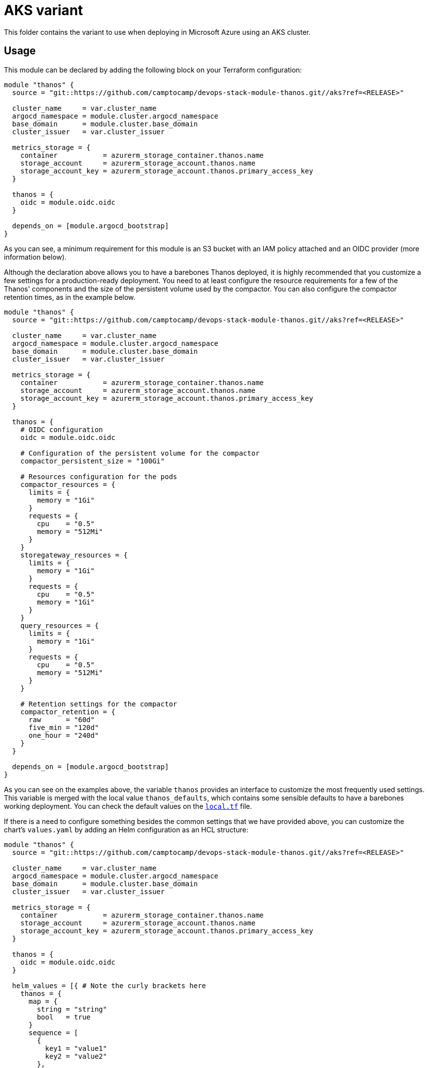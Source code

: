 = AKS variant

This folder contains the variant to use when deploying in Microsoft Azure using an AKS cluster.

== Usage

This module can be declared by adding the following block on your Terraform configuration:

[source,terraform]
----
module "thanos" {
  source = "git::https://github.com/camptocamp/devops-stack-module-thanos.git//aks?ref=<RELEASE>"

  cluster_name     = var.cluster_name
  argocd_namespace = module.cluster.argocd_namespace
  base_domain      = module.cluster.base_domain
  cluster_issuer   = var.cluster_issuer

  metrics_storage = {
    container           = azurerm_storage_container.thanos.name
    storage_account     = azurerm_storage_account.thanos.name
    storage_account_key = azurerm_storage_account.thanos.primary_access_key
  }

  thanos = {
    oidc = module.oidc.oidc
  }

  depends_on = [module.argocd_bootstrap]
}
----

As you can see, a minimum requirement for this module is an S3 bucket with an IAM policy attached and an OIDC provider (more information below).

Although the declaration above allows you to have a barebones Thanos deployed, it is highly recommended that you customize a few settings for a production-ready deployment. You need to at least configure the resource requirements for a few of the Thanos' components and the size of the persistent volume used by the compactor. You can also configure the compactor retention times, as in the example below.

[source,terraform]
----
module "thanos" {
  source = "git::https://github.com/camptocamp/devops-stack-module-thanos.git//aks?ref=<RELEASE>"

  cluster_name     = var.cluster_name
  argocd_namespace = module.cluster.argocd_namespace
  base_domain      = module.cluster.base_domain
  cluster_issuer   = var.cluster_issuer

  metrics_storage = {
    container           = azurerm_storage_container.thanos.name
    storage_account     = azurerm_storage_account.thanos.name
    storage_account_key = azurerm_storage_account.thanos.primary_access_key
  }

  thanos = {
    # OIDC configuration
    oidc = module.oidc.oidc

    # Configuration of the persistent volume for the compactor
    compactor_persistent_size = "100Gi"

    # Resources configuration for the pods
    compactor_resources = {
      limits = {
        memory = "1Gi"
      }
      requests = {
        cpu    = "0.5"
        memory = "512Mi"
      }
    }
    storegateway_resources = {
      limits = {
        memory = "1Gi"
      }
      requests = {
        cpu    = "0.5"
        memory = "1Gi"
      }
    }
    query_resources = {
      limits = {
        memory = "1Gi"
      }
      requests = {
        cpu    = "0.5"
        memory = "512Mi"
      }
    }

    # Retention settings for the compactor
    compactor_retention = {
      raw      = "60d"
      five_min = "120d"
      one_hour = "240d"
    }
  }

  depends_on = [module.argocd_bootstrap]
}
----

As you can see on the examples above, the variable `thanos` provides an interface to customize the most frequently used settings. This variable is merged with the local value `thanos_defaults`, which contains some sensible defaults to have a barebones working deployment. You can check the default values on the link:./local.tf[`local.tf`] file.

If there is a need to configure something besides the common settings that we have provided above, you can customize the chart's `values.yaml` by adding an Helm configuration as an HCL structure:

[source,terraform]
----
module "thanos" {
  source = "git::https://github.com/camptocamp/devops-stack-module-thanos.git//aks?ref=<RELEASE>"

  cluster_name     = var.cluster_name
  argocd_namespace = module.cluster.argocd_namespace
  base_domain      = module.cluster.base_domain
  cluster_issuer   = var.cluster_issuer

  metrics_storage = {
    container           = azurerm_storage_container.thanos.name
    storage_account     = azurerm_storage_account.thanos.name
    storage_account_key = azurerm_storage_account.thanos.primary_access_key
  }

  thanos = {
    oidc = module.oidc.oidc
  }

  helm_values = [{ # Note the curly brackets here
    thanos = {
      map = {
        string = "string"
        bool   = true
      }
      sequence = [
        {
          key1 = "value1"
          key2 = "value2"
        },
        {
          key1 = "value1"
          key2 = "value2"
        },
      ]
      sequence2 = [
        "string1",
        "string2"
      ]
    }
  }]

  depends_on = [module.argocd_bootstrap]
}
----

=== S3 Bucket

IMPORTANT: You are in charge of creating an S3 bucket for Thanos to store the archived metrics.

We've decided to keep the creation of this bucket outside of this module, mainly because the persistence of the data should not be related to the instantiation of the module itself.

You can create a bucket using the code below:

[source,terraform]
----
# TODO
----

NOTE: Do not forget that the bucket configuration also needs to be passed to the module `kube-prometheus-stack`.

=== OIDC

NOTE: This module was developed with OIDC in mind.

There is an OIDC proxy container deployed as a sidecar on each pod that has a web interface. Consequently, the `thanos` variable is expected to have a map `oidc` containing at least the Issuer URL, the Client ID, and the Client Secret.

You can pass these values by pointing an output from another module (as above), or by defining them explicitly:

[source,terraform]
----
module "thanos" {
  ...

  thanos = {
    oidc = {
      issuer_url    = "<URL>"
      client_id     = "<ID>"
      client_secret = "<SECRET>"
    }
  }

  ...
}
----

=== Resource Configuration

Since the resource requirements are not the same on every deployment and because the consumed resources also influence the cost associated, we refrained from configuring default resource requirements for the components of Thanos. We did, however, set memory limits for some of the pods (`query`, `storegateway` and `compactor` all have a 1 GB memory limit). We recommend that you customize these values as you see fit.

IMPORTANT: At the very least you should configure the size for the _PersistentVolume_ used by the compactor.

This value MUST be configured otherwise the compactor will NOT work on a production deployment. The Thanos documentation https://thanos.io/tip/thanos/quick-tutorial.md/#compactor|[recommends] a size of 100-300 GB.

== Technical Reference

=== Dependencies

==== `module.argocd_bootstrap`

This module must be one of the first ones to be deployed and consequently it needs to be deployed after the module `argocd_bootstrap`.

// BEGIN_TF_DOCS
=== Requirements

No requirements.

=== Providers

No providers.

=== Modules

The following Modules are called:

==== [[module_thanos]] <<module_thanos,thanos>>

Source: ../

Version:

=== Resources

No resources.

=== Required Inputs

The following input variables are required:

==== [[input_argocd_namespace]] <<input_argocd_namespace,argocd_namespace>>

Description: Namespace used by Argo CD where the Application and AppProject resources should be created.

Type: `string`

==== [[input_base_domain]] <<input_base_domain,base_domain>>

Description: Base domain of the cluster. Value used for the ingress' URL of the application.

Type: `string`

==== [[input_cluster_name]] <<input_cluster_name,cluster_name>>

Description: Name given to the cluster. Value used for the ingress' URL of the application.

Type: `string`

==== [[input_metrics_storage]] <<input_metrics_storage,metrics_storage>>

Description: Azure Blob Storage configuration values for the storage container where the archived metrics will be stored.

Type:
[source,hcl]
----
object({
    container           = string
    storage_account     = string
    storage_account_key = string
  })
----

=== Optional Inputs

The following input variables are optional (have default values):

==== [[input_app_autosync]] <<input_app_autosync,app_autosync>>

Description: Automated sync options for the Argo CD Application resource.

Type:
[source,hcl]
----
object({
    allow_empty = optional(bool)
    prune       = optional(bool)
    self_heal   = optional(bool)
  })
----

Default:
[source,json]
----
{
  "allow_empty": false,
  "prune": true,
  "self_heal": true
}
----

==== [[input_cluster_issuer]] <<input_cluster_issuer,cluster_issuer>>

Description: SSL certificate issuer to use. Usually you would configure this value as `letsencrypt-staging` or `letsencrypt-prod` on your root `*.tf` files.

Type: `string`

Default: `"ca-issuer"`

==== [[input_dependency_ids]] <<input_dependency_ids,dependency_ids>>

Description: IDs of the other modules on which this module depends on.

Type: `map(string)`

Default: `{}`

==== [[input_helm_values]] <<input_helm_values,helm_values>>

Description: Helm chart value overrides. They should be passed as a list of HCL structures.

Type: `any`

Default: `[]`

==== [[input_namespace]] <<input_namespace,namespace>>

Description: Namespace where the applications's Kubernetes resources should be created. Namespace will be created in case it doesn't exist.

Type: `string`

Default: `"thanos"`

==== [[input_target_revision]] <<input_target_revision,target_revision>>

Description: Override of target revision of the application chart.

Type: `string`

Default: `"v1.0.0-alpha.6"`

==== [[input_thanos]] <<input_thanos,thanos>>

Description: Most frequently used Thanos settings. This variable is merged with the local value `thanos_defaults`, which contains some sensible defaults. You can check the default values on the link:./local.tf[`local.tf`] file. If there still is anything other that needs to be customized, you can always pass on configuration values using the variable `helm_values`.

Type: `any`

Default: `{}`

=== Outputs

The following outputs are exported:

==== [[output_id]] <<output_id,id>>

Description: ID to pass other modules in order to refer to this module as a dependency. It takes the ID that comes from the main module and passes it along to the code that called this variant in the first place.
// END_TF_DOCS

=== Reference in table format 

.Show tables
[%collapsible]
====
// BEGIN_TF_TABLES


= Modules

[cols="a,a,a",options="header,autowidth"]
|===
|Name |Source |Version
|[[module_thanos]] <<module_thanos,thanos>> |../ |
|===

= Inputs

[cols="a,a,a,a,a",options="header,autowidth"]
|===
|Name |Description |Type |Default |Required
|[[input_app_autosync]] <<input_app_autosync,app_autosync>>
|Automated sync options for the Argo CD Application resource.
|

[source]
----
object({
    allow_empty = optional(bool)
    prune       = optional(bool)
    self_heal   = optional(bool)
  })
----

|

[source]
----
{
  "allow_empty": false,
  "prune": true,
  "self_heal": true
}
----

|no

|[[input_argocd_namespace]] <<input_argocd_namespace,argocd_namespace>>
|Namespace used by Argo CD where the Application and AppProject resources should be created.
|`string`
|n/a
|yes

|[[input_base_domain]] <<input_base_domain,base_domain>>
|Base domain of the cluster. Value used for the ingress' URL of the application.
|`string`
|n/a
|yes

|[[input_cluster_issuer]] <<input_cluster_issuer,cluster_issuer>>
|SSL certificate issuer to use. Usually you would configure this value as `letsencrypt-staging` or `letsencrypt-prod` on your root `*.tf` files.
|`string`
|`"ca-issuer"`
|no

|[[input_cluster_name]] <<input_cluster_name,cluster_name>>
|Name given to the cluster. Value used for the ingress' URL of the application.
|`string`
|n/a
|yes

|[[input_dependency_ids]] <<input_dependency_ids,dependency_ids>>
|IDs of the other modules on which this module depends on.
|`map(string)`
|`{}`
|no

|[[input_helm_values]] <<input_helm_values,helm_values>>
|Helm chart value overrides. They should be passed as a list of HCL structures.
|`any`
|`[]`
|no

|[[input_metrics_storage]] <<input_metrics_storage,metrics_storage>>
|Azure Blob Storage configuration values for the storage container where the archived metrics will be stored.
|

[source]
----
object({
    container           = string
    storage_account     = string
    storage_account_key = string
  })
----

|n/a
|yes

|[[input_namespace]] <<input_namespace,namespace>>
|Namespace where the applications's Kubernetes resources should be created. Namespace will be created in case it doesn't exist.
|`string`
|`"thanos"`
|no

|[[input_target_revision]] <<input_target_revision,target_revision>>
|Override of target revision of the application chart.
|`string`
|`"v1.0.0-alpha.6"`
|no

|[[input_thanos]] <<input_thanos,thanos>>
|Most frequently used Thanos settings. This variable is merged with the local value `thanos_defaults`, which contains some sensible defaults. You can check the default values on the link:./local.tf[`local.tf`] file. If there still is anything other that needs to be customized, you can always pass on configuration values using the variable `helm_values`.
|`any`
|`{}`
|no

|===

= Outputs

[cols="a,a",options="header,autowidth"]
|===
|Name |Description
|[[output_id]] <<output_id,id>> |ID to pass other modules in order to refer to this module as a dependency. It takes the ID that comes from the main module and passes it along to the code that called this variant in the first place.
|===
// END_TF_TABLES
====
